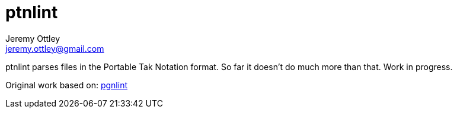 = ptnlint
Jeremy Ottley <jeremy.ottley@gmail.com>
:encoding: utf-8
:lang: en
:toc: left
:sectnumlevels: 2
:hardbreaks:
:icons: font
//:source-highlighter: rouge
:hide-uri-scheme:
:idseparator: -

ptnlint parses files in the Portable Tak Notation format. So far it doesn't do much more than that. Work in progress.

Original work based on: https://github.com/tobiasvl/pgnlint[pgnlint]
